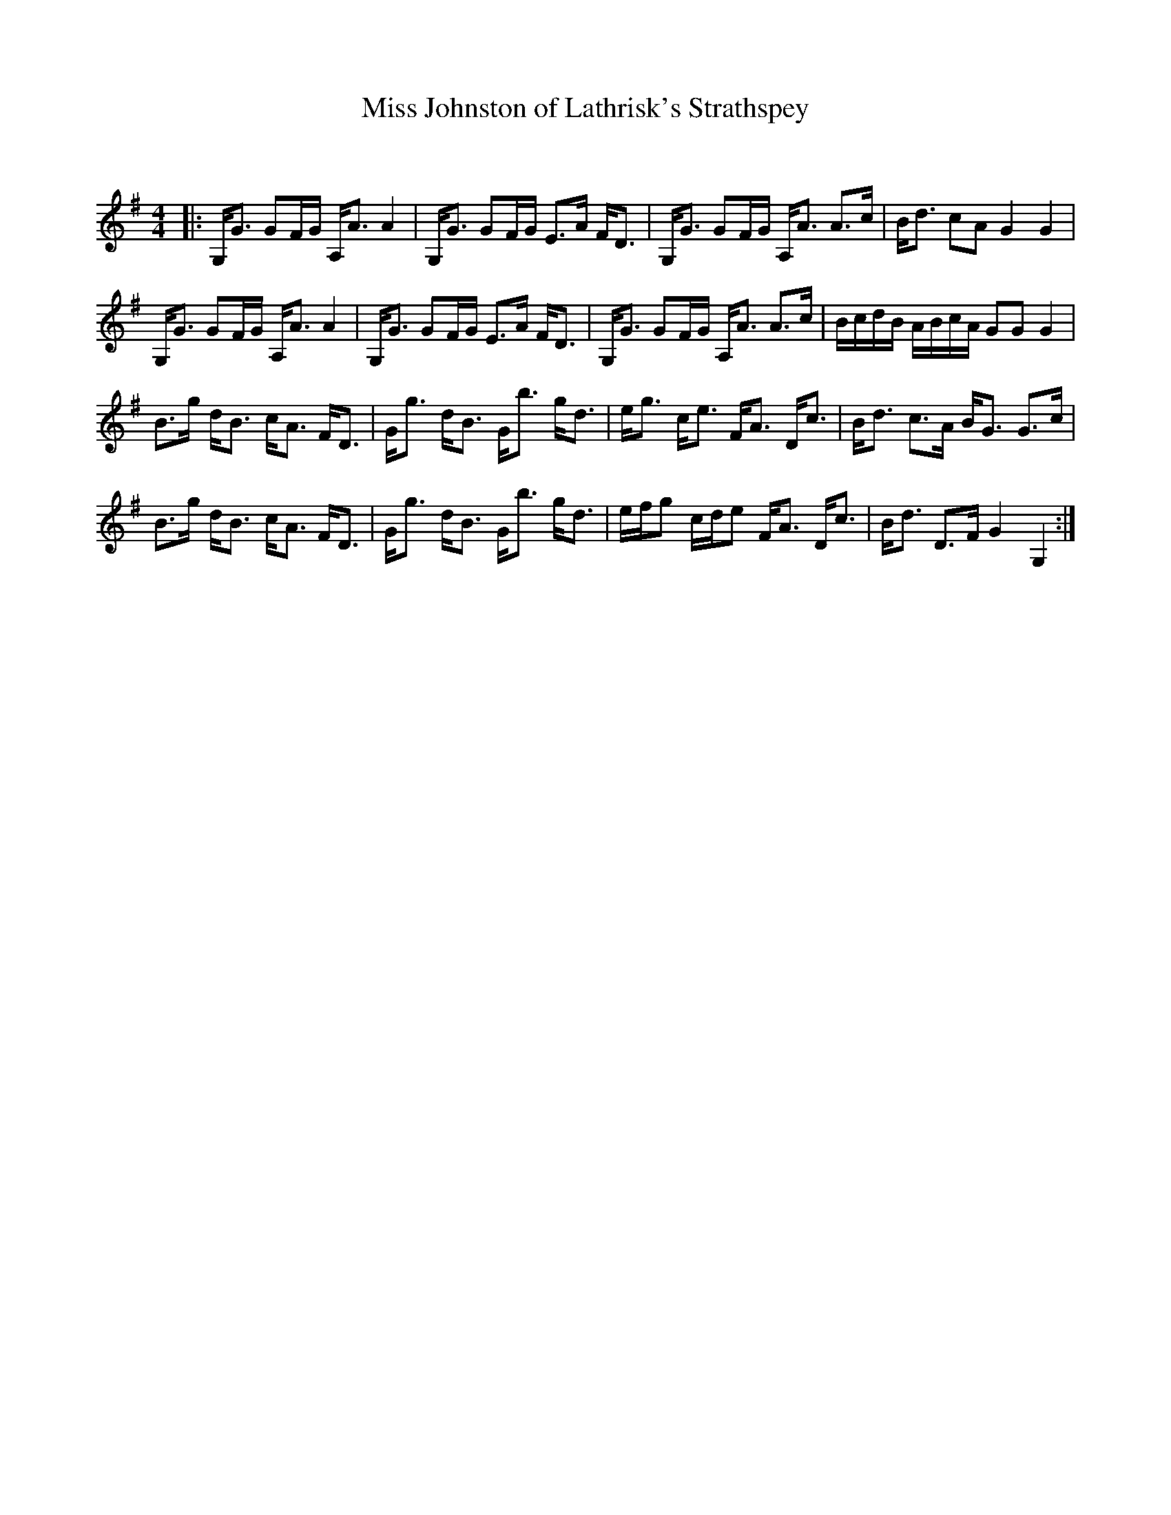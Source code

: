 X:1
T: Miss Johnston of Lathrisk's Strathspey
C:
R:Strathspey
Q: 128
K:G
M:4/4
L:1/16
|:G,G3 G2FG A,A3 A4|G,G3 G2FG E3A FD3|G,G3 G2FG A,A3 A3c|Bd3 c2A2 G4 G4|
G,G3 G2FG A,A3 A4|G,G3 G2FG E3A FD3|G,G3 G2FG A,A3 A3c|BcdB ABcA G2G2 G4|
B3g dB3 cA3 FD3|Gg3 dB3 Gb3 gd3|eg3 ce3 FA3 Dc3|Bd3 c3A BG3 G3c|
B3g dB3 cA3 FD3|Gg3 dB3 Gb3 gd3|efg2 cde2 FA3 Dc3|Bd3 D3F G4 G,4:|
